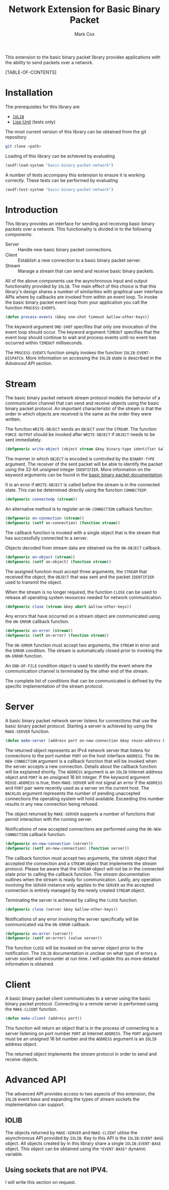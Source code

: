 #+TITLE: Network Extension for Basic Binary Packet
#+AUTHOR: Mark Cox

This extension to the basic binary packet library provides
applications with the ability to send packets over a network.

[TABLE-OF-CONTENTS]

* Installation
The prerequisites for this library are
- [[http://common-lisp.net/project/iolib/][~IOLIB~]]
- [[https://github.com/OdonataResearchLLC/lisp-unit][Lisp Unit]] (tests only)

The most current version of this library can be obtained from the git repository
#+begin_src sh
git clone <path>
#+end_src

Loading of this library can be achieved by evaluating
#+begin_src lisp
  (asdf:load-system "basic-binary-packet-network")
#+end_src

A number of tests accompany this extension to ensure it is working
correctly. These tests can be performed by evaluating
#+begin_src lisp
  (asdf:test-system "basic-binary-packet-network")
#+end_src

* Introduction
This library provides an interface for sending and receiving basic
binary packets over a network. This functionality is divided in to the
following components:
- Server :: Handle new basic binary packet connections.
- Client :: Establish a new connection to a basic binary packet
            server.
- Stream :: Manage a stream that can send and receive basic binary
            packets.

All of the above components use the asynchronous input and output
functionality provided by ~IOLIB~. The main effect of this choice is
that this library's design shares a number of similarities with
graphical user interface APIs where by callbacks are invoked from
within an event loop. To invoke the basic binary packet event loop
from your application you call the function ~PROCESS-EVENTS~.
#+begin_src lisp
(defun process-events (&key one-shot timeout &allow-other-keys))
#+end_src
The keyword argument ~ONE-SHOT~ specifies that only one invocation of
the event loop should occur. The keyword argument ~TIMEOUT~ specifies
that the event loop should continue to wait and process events until
no event has occurred within ~TIMEOUT~ milliseconds.

The ~PROCESS-EVENTS~ function simply invokes the function
~IOLIB:EVENT-DISPATCH~. More information on accessing the ~IOLIB~
state is described in the [[Advanced API]] section.

* Stream
The basic binary packet network stream protocol models the behavior of
a communication channel that can send and receive objects using the
basic binary packet protocol. An important characteristic of the
stream is that the order in which objects are received is the same as
the order they were written.

The function ~WRITE-OBJECT~ sends an ~OBJECT~ over the ~STREAM~. The
function ~FORCE-OUTPUT~ should be invoked after ~WRITE-OBJECT~ if
~OBJECT~ needs to be sent immediately.
#+begin_src lisp 
  (defgeneric write-object (object stream &key binary-type identifier &allow-other-keys))
#+end_src
The manner in which ~OBJECT~ is encoded is controlled by the
~BINARY-TYPE~ argument. The receiver of the sent packet will be able
to identify the packet using the 32-bit unsigned integer
~IDENTIFIER~. More information on the keyword arguments can be found
in the [[file:basic-binary-packet.org][basic binary packet documentation]].

It is an error if ~WRITE-OBJECT~ is called before the stream is in the
connected state. This can be determined directly using the function
~CONNECTEDP~.
#+begin_src lisp
  (defgeneric connectedp (stream))
#+end_src
An alternative method is to register an ~ON-CONNECTION~ callback
function.
#+begin_src lisp
  (defgeneric on-connection (stream))
  (defgeneric (setf on-connection) (function stream))
#+end_src
The callback function is invoked with a single object that is the
stream that has successfully connected to a server.

Objects decoded from stream data are obtained via the ~ON-OBJECT~
callback.
#+begin_src lisp  
  (defgeneric on-object (stream))
  (defgeneric (setf on-object) (function stream))
#+end_src
The assigned function must accept three arguments, the ~STREAM~ that
received the object, the ~OBJECT~ that was sent and the packet
~IDENTIFIER~ used to transmit the object.

When the stream is no longer required, the function ~CLOSE~ can be
used to release all operating system resources needed for network
communication.
#+begin_src lisp  
  (defgeneric close (stream &key abort &allow-other-keys))  
#+end_src

Any errors that have occurred on a stream object are communicated
using the ~ON-ERROR~ callback function.
#+begin_src lisp
  (defgeneric on-error (stream))
  (defgeneric (setf on-error) (function stream))
#+end_src
The ~ON-ERROR~ function must accept two arguments, the ~STREAM~ in
error and the ~ERROR~ condition. The stream is automatically closed
prior to invoking the ~ON-ERROR~ function.

An ~END-OF-FILE~ condition object is used to identify the event where
the communication channel is terminated by the other end of the
stream.

The complete list of conditions that can be communicated is defined by
the specific implementation of the stream protocol.

* Server
A basic binary packet network server listens for connections that use
the basic binary packet protocol. Starting a server is achieved by
using the ~MAKE-SERVER~ function.
#+begin_src lisp
  (defun make-server (address port on-new-connection &key reuse-address backlog))
#+end_src
The returned object represents an IPv4 network server that listens for
connections to the port number ~PORT~ on the host interface
~ADDRESS~. The ~ON-NEW-CONNECTION~ argument is a callback function
that will be invoked when the server accepts a new connection. Details
about the callback function will be explained shortly.  The ~ADDRESS~
argument is an ~IOLIB~ Internet address object and ~PORT~ is an
unsigned 16 bit integer. If the keyword argument ~REUSE-ADDRESS~ is
true, then ~MAKE-SERVER~ will not signal an error if the ~ADDRESS~ and
~PORT~ pair were recently used as a server on the current host. The
~BACKLOG~ argument represents the number of pending unaccepted
connections the operating system will hold available. Exceeding this
number results in any new connection being refused.

The object returned by ~MAKE-SERVER~ supports a number of functions
that permit interaction with the running server.

Notifications of new accepted connections are performed using the
~ON-NEW-CONNECTION~ callback function.
#+begin_src lisp  
  (defgeneric on-new-connection (server))
  (defgeneric (setf on-new-connection) (function server))
#+end_src
The callback function must accept two arguments, the ~SERVER~ object
that accepted the connection and a ~STREAM~ object that implements the
[[*Stream][stream]] protocol. Please be aware that the ~STREAM~ object will not be
in the connected state prior to calling the callback function. The
[[*Stream][stream]] documentation outlines when the stream is ready for
communication. Lastly, any operation involving the ~SERVER~ instance
only applies to the ~SERVER~ as the accepted connection is entirely
managed by the newly created ~STREAM~ object.

Terminating the server is achieved by calling the ~CLOSE~ function.
#+begin_src lisp
  (defgeneric close (server &key &allow-other-keys))
#+end_src

Notifications of any error involving the server specifically will be
communicated via the ~ON-ERROR~ callback.
#+begin_src lisp  
  (defgeneric on-error (server))
  (defgeneric (setf on-error) (value server))
#+end_src
The function ~CLOSE~ will be invoked on the server object prior to the
notification. The ~IOLIB~ documentation is unclear on what type of
errors a server socket will encounter at run time. I will update this
as more detailed information is obtained.

* Client
A basic binary packet client communicates to a server using the basic
binary packet protocol. Connecting to a remote server is performed
using the ~MAKE-CLIENT~ function.
#+begin_src lisp
(defun make-client (address port))
#+end_src
This function will return an object that is in the process of
connecting to a server listening on port number ~PORT~ at Internet
~ADDRESS~. The ~PORT~ argument must be an unsigned 16 bit number and
the ~ADDRESS~ argument is an ~IOLIB~ address object.

The returned object implements the [[*Stream][stream]] protocol in order to send
and receive objects.

* Advanced API
The advanced API provides access to two aspects of this extension, the
~IOLIB~ event base and expanding the types of stream sockets the
implementation can support.

** IOLIB
The objects returned by ~MAKE-SERVER~ and ~MAKE-CLIENT~ utilise the
asynchronous API provided by ~IOLIB~. Key to this API is the
~IOLIB:EVENT-BASE~ object. All objects created by in this library
share a single ~IOLIB:EVENT-BASE~ object. This object can be obtained
using the ~*EVENT-BASE*~ dynamic variable.

** Using sockets that are not IPV4.
I will write this section on request.
